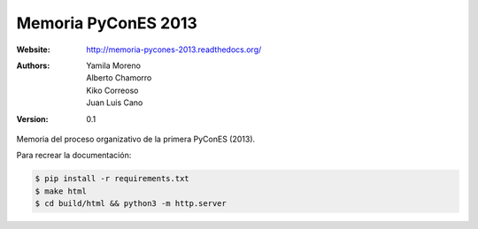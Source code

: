 Memoria PyConES 2013
====================

:Website: http://memoria-pycones-2013.readthedocs.org/
:Authors: Yamila Moreno, Alberto Chamorro, Kiko Correoso, Juan Luis Cano
:Version: 0.1

Memoria del proceso organizativo de la primera PyConES (2013).

Para recrear la documentación:

.. code:: bash

    $ pip install -r requirements.txt
    $ make html
    $ cd build/html && python3 -m http.server
